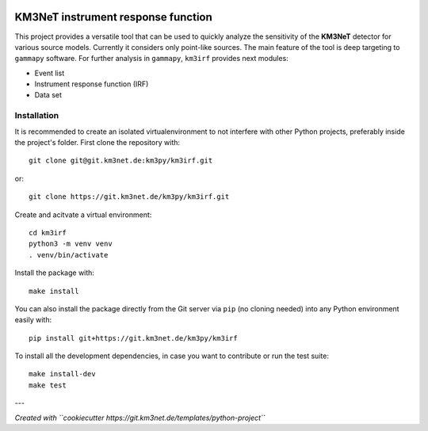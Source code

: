 .. image:: https://git.km3net.de/km3py/km3irf/badges/main/pipeline.svg
    :target: https://git.km3net.de/km3py/km3irf/pipelines

.. image:: https://git.km3net.de/km3py/km3irf/badges/main/coverage.svg
    :target: https://km3py.pages.km3net.de/km3irf/coverage

.. image:: https://git.km3net.de/examples/km3badges/-/raw/master/docs-latest-brightgreen.svg
    :target: https://km3py.pages.km3net.de/km3irf

.. image:: https://git.km3net.de/km3py/km3irf/-/badges/release.svg
    :target: https://git.km3net.de/km3py/km3irf/-/releases

KM3NeT instrument response function
====================================

This project provides a versatile tool that can be used to quickly analyze the sensitivity of the **KM3NeT** detector for various source models.
Currently it considers only point-like sources. The main feature of the tool is deep targeting to ``gammapy`` software.
For further analysis in ``gammapy``, ``km3irf`` provides next modules:

* Event list
* Instrument response function (IRF)
* Data set

Installation
------------

It is recommended to create an isolated virtualenvironment to not interfere
with other Python projects, preferably inside the project's folder. First clone
the repository with::

  git clone git@git.km3net.de:km3py/km3irf.git

or::

  git clone https://git.km3net.de/km3py/km3irf.git

Create and acitvate a virtual environment::

  cd km3irf
  python3 -m venv venv
  . venv/bin/activate

Install the package with::

  make install

You can also install the package directly from the Git server via ``pip`` (no cloning needed)
into any Python environment easily with::

  pip install git+https://git.km3net.de/km3py/km3irf

To install all the development dependencies, in case you want to contribute or
run the test suite::

  make install-dev
  make test


---

*Created with ``cookiecutter https://git.km3net.de/templates/python-project``*
